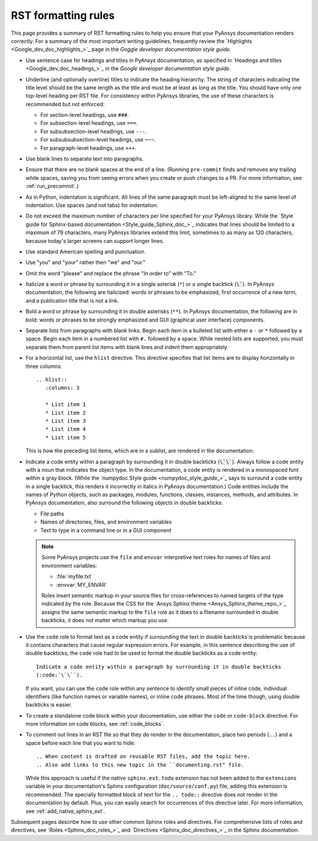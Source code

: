 .. _rst_formatting_rules:

RST formatting rules
====================

This page provides a summary of RST formatting rules to help you ensure that your
PyAnsys documentation renders correctly. For a summary of the most important
writing guidelines, frequently review the `Highlights <Google_dev_doc_highlights_>`_
page in the *Goggle developer documentation style guide*.

- Use sentence case for headings and titles in PyAnsys documentation, as specified
  in `Headings and titles <Google_dev_doc_headings_>`_ in the *Google developer
  documentation style guide*.

- Underline (and optionally overline) titles to indicate the heading hierarchy.
  The string of characters indicating the title level should be the same length
  as the title and must be at least as long as the title. You should have only
  one top-level heading per RST file. For consistency within PyAnsys libraries,
  the use of these characters is recommended but not enforced:

  - For section-level headings, use ``###``.
  - For subsection-level headings, use ``===``.
  - For subsubsection-level headings, use ``---``.
  - For subsubsubsection-level headings, use ``~~~``.
  - For paragraph-level headings, use ``+++``.

- Use blank lines to separate text into paragraphs.

- Ensure that there are no blank spaces at the end of a line. (Running ``pre-commit``
  finds and removes any trailing white spaces, saving you from seeing errors
  when you create or push changes to a PR. For more information, see :ref:`run_precommit`.)

- As in Python, indentation is significant. All lines of the same paragraph must be left-aligned to the
  same level of indentation. Use spaces (and not tabs) for indentation.

- Do not exceed the maximum number of characters per line specified for your PyAnsys
  library. While the `Style guide for Sphinx-based documentation <Style_guide_Sphinx_doc_>`_
  indicates that lines should be limited to a maximum of 79 characters, many PyAnsys
  libraries extend this limit, sometimes to as many as 120 characters, because
  today's larger screens can support longer lines.

- Use standard American spelling and punctuation.

- Use "you" and "your" rather then "we" and "our."

- Omit the word "please" and replace the phrase "In order to" with "To."

- Italicize a word or phrase by surrounding it in a single asterisk (``*``) or a
  single backtick (:code:`\``). In PyAnsys documentation, the following are italicized: words
  or phrases to be emphasized, first occurrence of a new term, and a publication title
  that is not a link.

- Bold a word or phrase by surrounding it in double asterisks (``**``). In PyAnsys
  documentation, the following are in bold: words or phrases to be strongly
  emphasized and GUI (graphical user interface) components.

- Separate lists from paragraphs with blank links. Begin each item in a bulleted list
  with either a ``-`` or ``*`` followed by a space. Begin each item in a numbered
  list with ``#.`` followed by a space. While nested lists are supported, you must
  separate them from parent list items with blank lines and indent them appropriately.

- For a horizontal list, use the ``hlist`` directive. This directive
  specifies that list items are to display horizontally in three columns::

    .. hlist::
       :columns: 3

       * List item 1
       * List item 2
       * List item 3
       * List item 4
       * List item 5

  This is how the preceding list items, which are in a sublist, are rendered in the
  documentation:

  .. hlist::
     :columns: 3

     * List item 1
     * List item 2
     * List item 3
     * List item 4
     * List item 5

- Indicate a code entity within a paragraph by surrounding it in double backticks
  (:code:`\`\``). Always follow a code entity with a noun that indicates the object type. In the
  documentation, a code entity is rendered in a monospaced font within a gray block.
  (While the `numpydoc Style guide <numpydoc_style_guide_>`_ says to
  surround a code entity in a single backtick, this renders it incorrectly in
  italics in PyAnsys documentation.) Code entities include the names of Python
  objects, such as packages, modules, functions, classes, instances, methods, and
  attributes. In PyAnsys documentation, also surround the following objects
  in double backticks:

  - File paths
  - Names of directories, files, and environment variables
  - Text to type in a command line or in a GUI component

  .. note::
    Some PyAnsys projects use the ``file`` and ``envvar`` interpretive text
    roles for names of files and environment variables:

    - :file:`myfile.txt`
    - :envvar:`MY_ENVAR`

    Roles insert semantic markup in your source files for cross-references to named
    targets of the type indicated by the role. Because the CSS for the
    `Ansys Sphinx theme <Ansys_Sphinx_theme_repo_>`_ assigns the same semantic markup to
    the ``file`` role as it does to a filename surrounded in double backticks, it
    does not matter which markup you use.

- Use the ``code`` role to format text as a code entity if surrounding the text in double
  backticks is problematic because it contains characters that cause regular
  expression errors. For example, in this sentence describing the use of double backticks,
  the ``code`` role had to be used to format the double backticks as a code entity::

    Indicate a code entity within a paragraph by surrounding it in double backticks
    (:code:`\`\``).

  If you want, you can use the ``code`` role within any sentence to identify small
  pieces of inline code, individual identifiers (like function names or variable names),
  or inline code phrases. Most of the time though, using double backticks is easier.

- To create a standalone code block within your documentation, use either the
  ``code`` or ``code-block`` directive. For more information on code blocks,
  see :ref:`code_blocks`.

- To comment out lines in an RST file so that they do render in the documentation,
  place two periods (``..``) and a space before each line that you want to hide::

    .. When content is drafted on reusable RST files, add the topic here.
    .. Also add links to this new topic in the ``documenting.rst" file.

  While this approach is useful if the native ``sphinx.ext.todo`` extension has not been
  added to the ``extensions`` variable in your documentation's Sphinx configuration
  (``doc/source/conf.py``) file, adding this extension is recommended. The specially
  formatted block of text for the ``.. todo::`` directive does not render in the
  documentation by default. Plus, you can easily search for occurrences of this directive
  later. For more information, see :ref:`add_native_sphinx_ext`.

Subsequent pages describe how to use other common Sphinx roles and directives. For
comprehensive lists of roles and directives, see `Roles <Sphinx_doc_roles_>`_ and
`Directives <Sphinx_doc_directives_>`_ in the Sphinx documentation.
